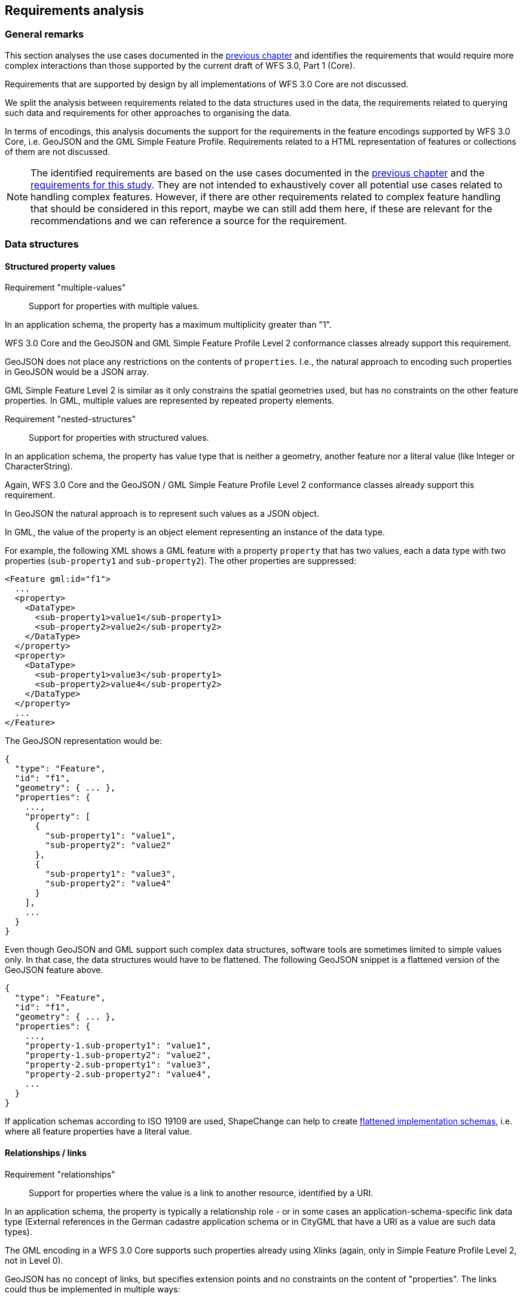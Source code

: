 [[analysis]]
== Requirements analysis

=== General remarks

This section analyses the use cases documented in the <<use_cases,previous chapter>>
and identifies the requirements that would require more complex interactions
than those supported by the current draft of WFS 3.0, Part 1 (Core).

Requirements that are supported by design by all implementations of WFS 3.0 Core
are not discussed.

We split the analysis between requirements related to the data structures used in
the data, the requirements related to querying such data and requirements for
other approaches to organising the data.

In terms of encodings, this analysis documents the support for the requirements
in the feature encodings supported by WFS 3.0 Core, i.e. GeoJSON and the GML
Simple Feature Profile. Requirements related to a HTML representation of
features or collections of them are not discussed.

NOTE: The identified requirements are based on the use cases documented in
the <<use_cases,previous chapter>> and the
<<_requirements_research_motivation,requirements for this study>>. They are
not intended to exhaustively cover all potential use cases related to handling
complex features. However, if there are other requirements related to
complex feature handling that should be considered in this report, maybe we
can still add them here, if these are relevant for the recommendations and
we can reference a source for the requirement.

=== Data structures

==== Structured property values

[[req-multiple-values]]
Requirement "multiple-values"::
  Support for properties with multiple values.

In an application schema, the property has a maximum multiplicity greater
than "1".

WFS 3.0 Core and the GeoJSON and GML Simple Feature Profile Level 2 conformance
classes already support this requirement.

GeoJSON does not place any restrictions on the contents of `properties`. I.e.,
the natural approach to encoding such properties in GeoJSON would be a JSON
array.

GML Simple Feature Level 2 is similar as it only constrains the spatial geometries
used, but has no constraints on the other feature properties. In GML, multiple values
are represented by repeated property elements.

[[req-nested-structures]]
Requirement "nested-structures"::
  Support for properties with structured values.

In an application schema, the property has value type that is neither a geometry,
another feature nor a literal value (like Integer or CharacterString).

Again, WFS 3.0 Core and the GeoJSON / GML Simple Feature Profile Level 2 conformance
classes already support this requirement.

In GeoJSON the natural approach is to represent such values as a JSON object.

In GML, the value of the property is an object element representing an instance of
the data type.

For example, the following XML shows a GML feature with a property `property` that
has two values, each a data type with two properties (`sub-property1` and
`sub-property2`). The other properties are suppressed:

[source]
----
<Feature gml:id="f1">
  ...
  <property>
    <DataType>
      <sub-property1>value1</sub-property1>
      <sub-property2>value2</sub-property2>
    </DataType>
  </property>
  <property>
    <DataType>
      <sub-property1>value3</sub-property1>
      <sub-property2>value4</sub-property2>
    </DataType>
  </property>
  ...
</Feature>
----

The GeoJSON representation would be:

[source]
----
{
  "type": "Feature",
  "id": "f1",
  "geometry": { ... },
  "properties": {
    ...,
    "property": [
      {
        "sub-property1": "value1",
        "sub-property2": "value2"
      },
      {
        "sub-property1": "value3",
        "sub-property2": "value4"
      }
    ],
    ...
  }
}
----

Even though GeoJSON and GML support such complex data structures, software
tools are sometimes limited to simple values only. In that case, the data structures
would have to be flattened. The following GeoJSON snippet is a flattened version
of the GeoJSON feature above.

[source]
----
{
  "type": "Feature",
  "id": "f1",
  "geometry": { ... },
  "properties": {
    ...,
    "property-1.sub-property1": "value1",
    "property-1.sub-property2": "value2",
    "property-2.sub-property1": "value3",
    "property-2.sub-property2": "value4",
    ...
  }
}
----

If application schemas according to ISO 19109 are used, ShapeChange can help
to create link:https://shapechange.net/transformations/flattener/[flattened implementation schemas],
i.e. where all feature properties have a literal value.

==== Relationships / links

[[req-relationships]]
Requirement "relationships"::
  Support for properties where the value is a link to another resource,
  identified by a URI.

In an application schema, the property is typically a relationship role - or
in some cases an application-schema-specific link data type (External references
in the German cadastre application schema or in CityGML that have a URI as
a value are such data types).

The GML encoding in a WFS 3.0 Core supports such properties already using
Xlinks (again, only in Simple Feature Profile Level 2, not in Level 0).

GeoJSON has no concept of links, but specifies extension points and no constraints
on the content of "properties". The links could thus be implemented in multiple
ways:

* Inside the additional "links" JSON array that WFS 3.0 already uses to include
links to alternate representations, etc.
* Inside the "properties" JSON array as string-valued properties where each
relationship is a URI and the property name represents the relation type.
* Similar to the previous option, but using the link:https://github.com/opengeospatial/WFS_FES/blob/master/core/openapi/schemas/link.yaml[link data type from WFS 3.0 Core] as the value.

Spatial relationships between features are a somewhat special case as they can
be derived by spatial analysis (see the discussion in the <<use_cases,use cases>>
and the link:https://www.w3.org/TR/sdw-bp/#bp-linking-2[W3C/OGC Spatial Data on the Web Best Practice document]),
but they can use the same pattern in an encoding.

The W3C/OGC Spatial Data on the Web Working Group discussed whether the most commonly
used spatial relation types should be registered with IANA,
link:https://github.com/w3c/sdw/issues/215[but eventually deferred this]. Note that schema.org
now has a link:https://pending.schema.org/GeospatialGeometry[pending change to support them].

==== Geometries

WFS 3.0 Core is basically limited to 2D geometries in a 2D or 3D coordinate
reference system (elevation values may be included for each position). All
curves and surface boundaries are restricted to linear interpolation (plus
circular arc interpolation in the GML Simple Feature conformance classes).
This is not sufficient for the use cases identified in the previous chapter.

[[req-multiple-geometries]]
Requirement "multiple-geometries"::
  Support for multiple geometry properties per feature.

An example are geometries at different map scales / levels of details.

NOTE: For cases where a feature has multiple spatial properties, WFS 3.0 Core specifies
that it is the decision of the server whether only a single spatial geometry
property is used to determine the extent or all relevant geometries.

GML, including the Simple Feature Profiles Levels 0 and 2, supports this, but
GeoJSON does not.

I.e., in cases where this capability is important, another JSON encoding has to
be used or the features have to be split so that there is one feature per spatial
geometry property.

Another option could be to include additional geometries inside the "properties"
JSON array, but GeoJSON-aware software would not identify these values as geometries.
Such an option should, therefore, not be considered.

[[req-3d-geometries]]
Requirement "3D-geometries"::
  Support for 3D coordinate reference systems and solid geometries.

This is fully supported by GML, but not the GML Simple Feature Profiles or GeoJSON
as both encodings do not support solids. That is, none of the conformance
classes in WFS 3.0 Core is able to support this requirement.

[[req-shared-geometries]]
Requirement "shared-geometries"::
  Support for using the same geometry objects in the geometries of multiple
  features.

Again, this is supported by GML, but neither by the GML Simple Feature Profiles
nor by GeoJSON.

[[req-non-linear-interpolation]]
Requirement "non-linear-interpolation"::
  Support for using arcs, splines or other interpolation of curves or surface
  boundaries.

Again, this is supported by GML, but neither by the GML Simple Feature Profiles
(with the exception of arcs) nor by GeoJSON.

==== Validation against schemas

[[req-schema-validation]]
Requirement "schema-validation"::
  Support for validating features and feature collections against a schema.

Typical examples are validation against an XML Schema or a JSON Schema.

The current draft of WFS 3.0 Core includes - as a stopgap - a recommendation to
include relationships to the schema documents. Another option would be `/schema`
paths.

The OpenAPI Initiative is discussing
link:https://github.com/OAI/OpenAPI-Specification/issues/1532[more robust support ("alternative schemas")] for this requirement in the OpenAPI specification.
OGC should wait for the resolution of this development before looking for other solutions.

=== Queries

==== Query expressions

As the use cases have shown, support for richer data structures is not only required
for representing the features in JSON or XML, but these data structures have to
be accessible in queries, too.

[[req-query-properties-with-multiple-values]]
Requirement "query-properties-with-multiple-values"::
  The capability to specify whether a predicate on a feature property must be
  met by all values for a feature or by at least one.

In FES 2.0 this is supported by the link:http://docs.opengeospatial.org/is/09-026r2/09-026r2.html#50[matchAction parameter].

[[req-query-nested-properties]]
Requirement "query-nested-properties"::
  The capability to specify predicates on properties of a nested data type or a
  related feature. The "nesting" may be multiple levels.

In WFS 2.0 and FES 2.0 this is supported by the use of
link:http://docs.opengeospatial.org/is/09-026r2/09-026r2.html#37[XPath expressions]
in value references, including for cases that require the traversal of a link
to a related feature.

If the data includes explicit spatial relationships, these may be used for filtering, too.

[[req-query-logical-operators]]
Requirement "query-logical-operators"::
  The capability to specify query expressions built from complex predicates consisting of predicate groups and combinations of logical operators.

This requires support for grouping as well as the
link:http://docs.opengeospatial.org/is/09-026r2/09-026r2.html#68[standard logical operators]
specified in FES 2.0.

==== Query using spatial geometries

WFS 3.0 Core only requires support for spatial queries using
link:https://cdn.rawgit.com/opengeospatial/WFS_FES/3.0.0-draft.1/docs/17-069.html#_parameter_bbox[2D bounding boxes].

[[req-query-2d-geometries]]
Requirement "query-2D-geometries"::
  The capability to filter features based on their relationship to a point, curve or surface
  geometry in a 2D coordinate reference system.

`Intersects` is the most important relation, but in general the full set of
link:http://docs.opengeospatial.org/is/09-026r2/09-026r2.html#59[standard operators]
should be supported.

[[req-query-buffers]]
Requirement "query-buffers"::
  The capability to filter based on a geometry created from an existing geometry
  by buffering it.

`DWithin` and `Beyond` are the
link:http://docs.opengeospatial.org/is/09-026r2/09-026r2.html#59[standard operators]
in FES 2.0.

[[req-query-3d-geometries]]
Requirement "query-3D-geometries"::
  The capability to filter features in 3D coordinate reference systems and using
  solid geometries.

==== Querying different versions

Using the `time` parameter, WFS 3.0 Core already supports access to features at
a certain moment or period in time, but currently the default is always
"no temporal filter".

For datasets where the features are versions of a real-world entity,
valid for a given time period, the default response would return all versions.
It would be more helpful, to change the default behaviour for such datasets.

[[req-query-current-data]]
Requirement "query-current-data"::
  The capability to select by default only features that are valid "now" (for
  datasets where the features are versions of a real-world entity, valid for
  a given time period).

This has two aspects: being able to specify a different default value for `time`
("now" instead of "no filter") and to be able to explicitly state values for
the indefinite past and future. The latter issue is already
link:https://github.com/opengeospatial/WFS_FES/issues/155[under discussion]
by the WFS 3.0 community.

If a time period is used in `time` the response for such datasets could include
multiple versions of the same real-world entity.

This is a requirement that would need to be supported in the Core.

==== Optimising the query response

Some of the use cases benefit from post-processing the feature or feature collection
that has been selected.

[[req-embed-related-features]]
Requirement "embed-related-features"::
  Support for including related features in the representation of a feature.

In some use cases this will avoid repeated, additional requests to the server to access the related features as their information is needed by the client application.

The related feature may either be embedded inside the property representing the
relationship or - in particular where that relationship is always represented
by a hyperlink - elsewhere in the document, referenced by a local link.

WFS 2.0 supports this capability using a
link:http://docs.opengeospatial.org/is/09-025r2/09-025r2.html#53[set of resolve parameters].

[[req-return-subset]]
Requirement "return-subset"::
  Support for returning only a subset of a feature properties.

This could be any combination, for example (links go to existing discussion
in the WFS 3.0 development):

* link:https://github.com/opengeospatial/WFS_FES/issues/13[just the id],
* link:https://github.com/opengeospatial/WFS_FES/issues/16[without the geometry],
* or any subset of the feature properties, including a single property.

WFS 2.0 supports this capability using a
link:http://docs.opengeospatial.org/is/09-025r2/09-025r2.html#96[so-called projection clauses]
as well as using the
link:http://docs.opengeospatial.org/is/09-025r2/09-025r2.html#155[GetPropertyValue operation].

==== Querying multiple feature collections in one query

WFS 3.0 Core only supports queries on a single feature collection (feature type
in WFS 2.0, layers in WMS/WMTS). In practice, it is often useful to query features
from multiple collections at once, even if the query is restricted to simple
filtering, e.g. `bbox` or `time`.

[[req-query-multiple-collections]]
Requirement "query-multiple-collections"::
  The capability to select by default features from multiple collections in the
  dataset in a single request.

=== Organising feature data, other representations

WFS 3.0 Core specifies the path `/collections/{collectionId}/items` to provide
access to features on a by-feature basis.

For visualising data in a map/scene viewer in a web browser, other approaches to
organising the feature data and other encodings are often better suited for the
task.

[[req-additional-resource-types]]
Requirement "query-additional-resource-types"::
  The capability to make feature data, including complex data, available in
  bundles that are optimised for specific applications, for example, for
  streaming and visualisation in a web browser.

The key example in the context of our use cases is the partitioning of space
(2D or 3D). Typically, partitions are organised in some hierarchical order
to support display of the features in each partition at
different levels of detail (or "zoom level" in a 2D map view).

API extensions that support this requirement are likely not "WFS 3.0
extensions" as they are not about features as the main resources.

They would be API building blocks for other resource types, outside of the
WFS 3.0 series, but based on a common API approach and OGC NextGen service
architecture.

[[req-additional-encodings]]
Requirement "query-additional-encodings"::
  The capability to make the data available in additional encodings.

Support for this is straightforward in the WFS 3.0 architecture (due to the
use of HTTP and the architecture of the Web). Each encoding needs a media type,
which should be link:https://www.iana.org/assignments/media-types/media-types.xhtml[registered with IANA]. 
